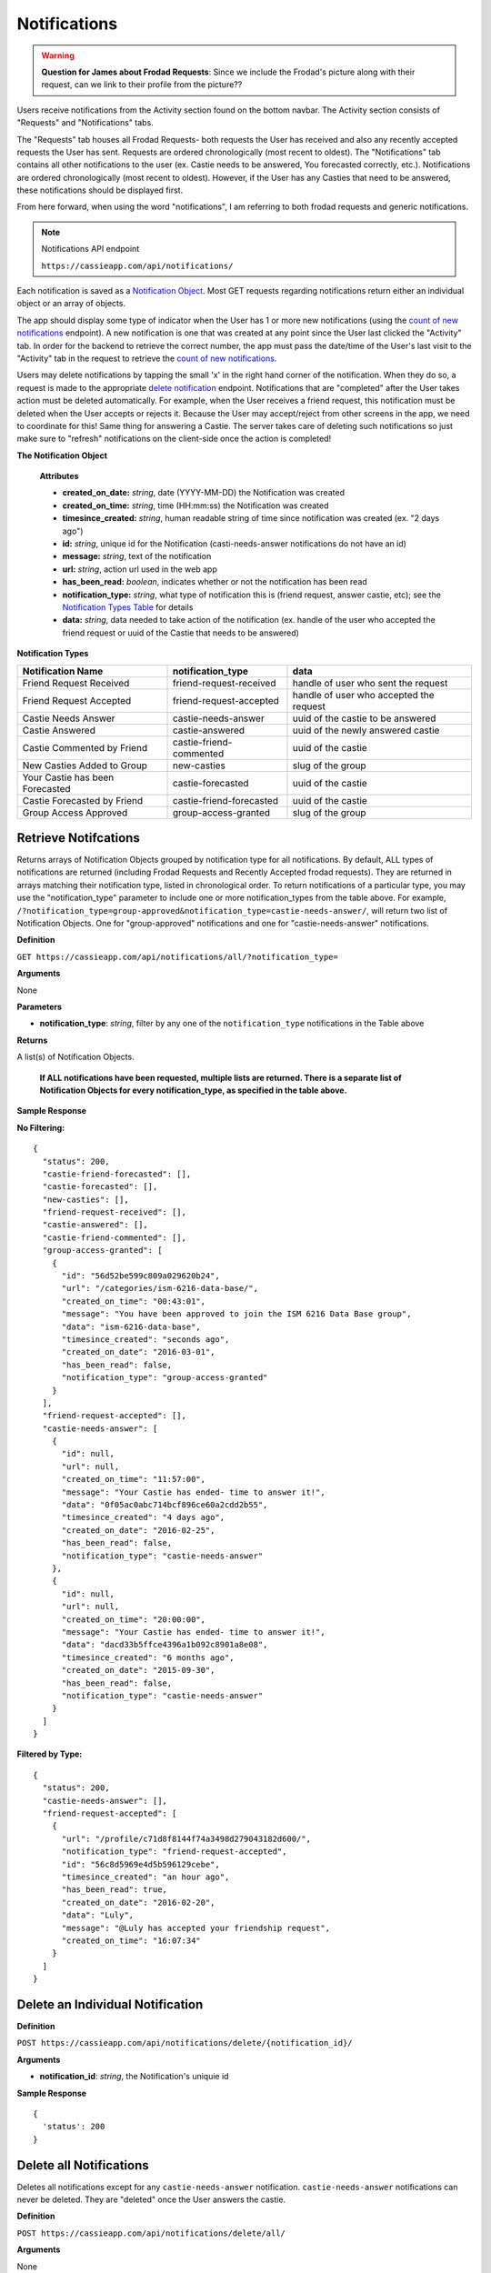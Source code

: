 .. _Notifications:

Notifications
*************

.. warning:: **Question for James about Frodad Requests**:
    Since we include the Frodad's picture along with their request, can we link to their profile from the picture??

Users receive notifications from the Activity section found on the bottom navbar. The Activity section consists of "Requests" and "Notifications" tabs. 

The "Requests" tab houses all Frodad Requests- both requests the User has received and also any recently accepted requests the User has sent. Requests are ordered chronologically (most recent to oldest). 
The "Notifications" tab contains all other notifications to the user (ex. Castie needs to be answered, You forecasted correctly, etc.). Notifications are ordered chronologically (most recent to oldest). However, if the User has any Casties that need to be answered, these notifications should be displayed first. 

From here forward, when using the word "notifications", I am referring to both frodad requests and generic notifications.

.. note:: Notifications API endpoint

    ``https://cassieapp.com/api/notifications/``


Each notification is saved as a `Notification Object`_. Most GET requests regarding notifications return either an individual object or an array of objects.

The app should display some type of indicator when the User has 1 or more new notifications (using the `count of new notifications`_ endpoint). A new notification is one that was created at any point since the User last clicked the "Activity" tab. In order for the backend to retrieve the correct number, the app must pass the date/time of the User's last visit to the "Activity" tab in the request to retrieve the `count of new notifications`_.

Users may delete notifications by tapping the small 'x' in the right hand corner of the notification. When they do so, a request is made to the appropriate `delete notification`_ endpoint. Notifications that are "completed" after the User takes action must be deleted automatically. For example, when the User receives a friend request, this notification must be deleted when the User accepts or rejects it. Because the User may accept/reject from other screens in the app, we need to coordinate for this! Same thing for answering a Castie. The server takes care of deleting such notifications so just make sure to "refresh" notifications on the client-side once the action is completed!

.. _Notification Object:

**The Notification Object**

    **Attributes**

    * **created_on_date:** *string*, date (YYYY-MM-DD) the Notification was created
    * **created_on_time:** *string*, time (HH:mm:ss) the Notification was created
    * **timesince_created:** *string*, human readable string of time since notification was created (ex. "2 days ago")
    * **id:** *string*, unique id for the Notification (casti-needs-answer notifications do not have an id)
    * **message:** *string*, text of the notification
    * **url:** *string*, action url used in the web app
    * **has_been_read:** *boolean*, indicates whether or not the notification has been read

    * **notification_type:** *string*, what type of notification this is (friend request, answer castie, etc); see the `Notification Types Table`_ for details
    * **data:** *string*, data needed to take action of the notification (ex. handle of the user who accepted the friend request or uuid of the Castie that needs to be answered)

.. _Notification Types Table:

**Notification Types**

+-------------------------------+----------------------------------+-----------------------------------------+
|**Notification Name**          | **notification_type**            | **data**                                |
+-------------------------------+----------------------------------+-----------------------------------------+
|Friend Request Received        | friend-request-received          | handle of user who sent the request     |
+-------------------------------+----------------------------------+-----------------------------------------+
|Friend Request Accepted        | friend-request-accepted          | handle of user who accepted the request |
+-------------------------------+----------------------------------+-----------------------------------------+
|Castie Needs Answer            | castie-needs-answer              | uuid of the castie to be answered       |
+-------------------------------+----------------------------------+-----------------------------------------+
|Castie Answered                | castie-answered                  | uuid of the newly answered castie       |
+-------------------------------+----------------------------------+-----------------------------------------+
|Castie Commented by Friend     | castie-friend-commented          | uuid of the castie                      |
+-------------------------------+----------------------------------+-----------------------------------------+
|New Casties Added to Group     | new-casties                      | slug of the group                       |
+-------------------------------+----------------------------------+-----------------------------------------+
|Your Castie has been Forecasted| castie-forecasted                | uuid of the castie                      |
+-------------------------------+----------------------------------+-----------------------------------------+
|Castie Forecasted by Friend    | castie-friend-forecasted         | uuid of the castie                      |
+-------------------------------+----------------------------------+-----------------------------------------+
|Group Access Approved          | group-access-granted             | slug of the group                       |
+-------------------------------+----------------------------------+-----------------------------------------+

.. _retrieve notifications:

---------------------
Retrieve Notifcations
---------------------
Returns arrays of Notification Objects grouped by notification type for all notifications. By default, ALL types of notifications are returned (including Frodad Requests and Recently Accepted frodad requests). They are returned in arrays matching their notification type, listed in chronological order.
To return notifications of a particular type, you may use the "notification_type" parameter to include one or more notification_types from the table above. For example, ``/?notification_type=group-approved&notification_type=castie-needs-answer/``, will return two list of Notification Objects. One for "group-approved" notifications and one for "castie-needs-answer" notifications.


**Definition**

``GET https://cassieapp.com/api/notifications/all/?notification_type=``

**Arguments**

None

**Parameters**

* **notification_type**: *string*, filter by any one of the ``notification_type`` notifications in the Table above

**Returns**

A list(s) of Notification Objects.

    **If ALL notifications have been requested, multiple lists are returned. There is a separate list of Notification Objects for every notification_type, as specified in the table above.**

**Sample Response**

**No Filtering:** ::

    {
      "status": 200,
      "castie-friend-forecasted": [],
      "castie-forecasted": [],
      "new-casties": [],
      "friend-request-received": [],
      "castie-answered": [],
      "castie-friend-commented": [],
      "group-access-granted": [
        {
          "id": "56d52be599c809a029620b24",
          "url": "/categories/ism-6216-data-base/",
          "created_on_time": "00:43:01",
          "message": "You have been approved to join the ISM 6216 Data Base group",
          "data": "ism-6216-data-base",
          "timesince_created": "seconds ago",
          "created_on_date": "2016-03-01",
          "has_been_read": false,
          "notification_type": "group-access-granted"
        }
      ],
      "friend-request-accepted": [],
      "castie-needs-answer": [
        {
          "id": null,
          "url": null,
          "created_on_time": "11:57:00",
          "message": "Your Castie has ended- time to answer it!",
          "data": "0f05ac0abc714bcf896ce60a2cdd2b55",
          "timesince_created": "4 days ago",
          "created_on_date": "2016-02-25",
          "has_been_read": false,
          "notification_type": "castie-needs-answer"
        },
        {
          "id": null,
          "url": null,
          "created_on_time": "20:00:00",
          "message": "Your Castie has ended- time to answer it!",
          "data": "dacd33b5ffce4396a1b092c8901a8e08",
          "timesince_created": "6 months ago",
          "created_on_date": "2015-09-30",
          "has_been_read": false,
          "notification_type": "castie-needs-answer"
        }
      ]
    }

**Filtered by Type:** ::

    {
      "status": 200,
      "castie-needs-answer": [],
      "friend-request-accepted": [
        {
          "url": "/profile/c71d8f8144f74a3498d279043182d600/",
          "notification_type": "friend-request-accepted",
          "id": "56c8d5969e4d5b596129cebe",
          "timesince_created": "an hour ago",
          "has_been_read": true,
          "created_on_date": "2016-02-20",
          "data": "Luly",
          "message": "@Luly has accepted your friendship request",
          "created_on_time": "16:07:34"
        }
      ]
    }


.. _delete notification:

---------------------------------
Delete an Individual Notification
---------------------------------

**Definition**

``POST https://cassieapp.com/api/notifications/delete/{notification_id}/``

**Arguments**

* **notification_id**: *string*, the Notification's uniquie id 

**Sample Response** ::

    {
      'status': 200
    }


------------------------
Delete all Notifications
------------------------

Deletes all notifications except for any ``castie-needs-answer`` notification. ``castie-needs-answer`` notifications can never be deleted. They are "deleted" once the User answers the castie.

**Definition**

``POST https://cassieapp.com/api/notifications/delete/all/``

**Arguments**

None

**Sample Response** ::

  {
    "status": 200,
    "delete-all": "all notifications have been deleted"
  }


.. _count of new notifications:

-------------------------------------
Retrieve a Count of New Notifications
-------------------------------------

Returns a count of the number of new notifications since the User last visited the "Activity" section. The date and time of the last visit must be passed in the request.

**Definition**

``GET https://cassieapp.com/api/notifications/count/?last_seen_date={last_seen_date}&last_seen_time={last_seen_time}``

**Arguments**

None

**Parameters**

* **last_seen_date**: *string*, date (YYYY-MM-DD) the User last clicked on the "Activity" tab
* **last_seen_time**: *string*, time (HH:mm:ss) the User last clicked on the "Activity" tab

**Sample Response** ::

    {
      "status": 200,
      "count": 3
    }

